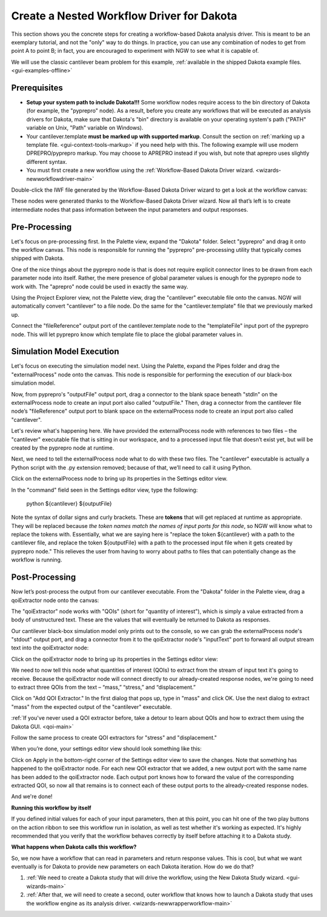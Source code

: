 .. _gui-nestedworkflowtutorial-main:

""""""""""""""""""""""""""""""""""""""""""
Create a Nested Workflow Driver for Dakota
""""""""""""""""""""""""""""""""""""""""""

This section shows you the concrete steps for creating a workflow-based Dakota analysis driver.  This is meant to be an exemplary tutorial,
and not the "only" way to do things.  In practice, you can use any combination of nodes to get from point A to point B; in fact, you are
encouraged to experiment with NGW to see what it is capable of.

We will use the classic cantilever beam problem for this example, :ref:`available in the shipped Dakota example files. <gui-examples-offline>`

Prerequisites
-------------

- **Setup your system path to include Dakota!!!** Some workflow nodes require access to the bin directory of Dakota (for example, the "pyprepro" node).
  As a result, before you create any workflows that will be executed as analysis drivers for Dakota, make sure that Dakota's "bin" directory is available on
  your operating system's path ("PATH" variable on Unix, "Path" variable on Windows).
- Your cantilever.template **must be marked up with supported markup**.  Consult the section on :ref:`marking up a template file. <gui-context-tools-markup>`
  if you need help with this.  The following example will use modern DPREPRO/pyprepro markup. You may choose to APREPRO instead if you wish, but note that aprepro uses slightly different syntax.
- You must first create a new workflow using the :ref:`Workflow-Based Dakota Driver wizard. <wizards-newworkflowdriver-main>`

.. image:: img/NewDakotaStudy_Drivers_Workflow_2.png
   :alt: Our new IWF file

Double-click the IWF file generated by the Workflow-Based Dakota Driver wizard to get a look at the workflow canvas:

.. image:: img/NewDakotaStudy_Drivers_Workflow_3.png
   :alt: Now we must bridge the gap...

These nodes were generated thanks to the Workflow-Based Dakota Driver wizard.  Now all that’s left is to create intermediate nodes that pass information between the input parameters and output responses.

Pre-Processing
--------------

Let's focus on pre-processing first.  In the Palette view, expand the "Dakota" folder.  Select "pyprepro" and drag it onto the workflow canvas.  This node is responsible
for running the "pyprepro" pre-processing utility that typically comes shipped with Dakota.

.. image:: img/NewDakotaStudy_Drivers_Workflow_7.png
   :alt: pyprepro is in the building!

One of the nice things about the pyprepro node is that is does not require explicit connector lines to be drawn from each parameter node into itself.  Rather, the
mere presence of global parameter values is enough for the pyprepro node to work with.  The "aprepro" node could be used in exactly the same way.

Using the Project Explorer view, not the Palette view, drag the "cantilever" executable file onto the canvas.  NGW will automatically convert "cantilever" to a file
node.  Do the same for the "cantilever.template" file that we previously marked up.

.. image:: img/NewDakotaStudy_Drivers_Workflow_9.png
   :alt: New file nodes

Connect the "fileReference" output port of the cantilever.template node to the "templateFile" input port of the pyprepro node.  This will let pyprepro know
which template file to place the global parameter values in.

.. image:: img/NewDakotaStudy_Drivers_Workflow_10.png
   :alt: Connect the nodes, la la la la

Simulation Model Execution
--------------------------

Let's focus on executing the simulation model next.  Using the Palette, expand the Pipes folder and drag the "externalProcess" node onto the canvas.
This node is responsible for performing the execution of our black-box simulation model.

.. image:: img/NewDakotaStudy_Drivers_Workflow_11.png
   :alt: Adding an externalProcess node...

Now, from pyprepro's "outputFile" output port, drag a connector to the blank space beneath "stdIn" on the externalProcess node to create an input port also
called "outputFile."  Then, drag a connector from the cantilever file node’s "fileReference" output port to blank space on the externalProcess node to create
an input port also called "cantilever".

.. image:: img/NewDakotaStudy_Drivers_Workflow_12.png
   :alt: Connecting the nodes

Let's review what's happening here.  We have provided the externalProcess node with references to two files – the "cantilever" executable file that
is sitting in our workspace, and to a processed input file that doesn’t exist yet, but will be created by the pyprepro node at runtime.

Next, we need to tell the externalProcess node what to do with these two files.  The "cantilever" executable is actually a Python script with
the .py extension removed; because of that, we’ll need to call it using Python.

Click on the externalProcess node to bring up its properties in the Settings editor view.

In the "command" field seen in the Settings editor view, type the following:

	python ${cantilever} ${outputFile}

Note the syntax of dollar signs and curly brackets.  These are **tokens** that will get replaced at runtime as appropriate.  They will be replaced
because *the token names match the names of input ports for this node*, so NGW will know what to replace the tokens with.  Essentially, what we
are saying here is "replace the token ${cantilever} with a path to the cantilever file, and replace the token ${outputFile} with a path to the
processed input file when it gets created by pyprepro node."  This relieves the user from having to worry about paths to files that can potentially
change as the workflow is running.

Post-Processing
---------------

Now let’s post-process the output from our cantilever executable.  From the "Dakota" folder in the Palette view, drag a qoiExtractor node onto the canvas:

.. image:: img/NewDakotaStudy_Drivers_Workflow_13.png
   :alt: Adding a QOIExtractor node

The "qoiExtractor" node works with "QOIs" (short for "quantity of interest"), which is simply a value extracted from a body of unstructured text.
These are the values that will eventually be returned to Dakota as responses.

Our cantilever black-box simulation model only prints out to the console, so we can grab the externalProcess node's "stdout" output port, and drag a connector
from it to the qoiExtractor node's "inputText" port to forward all output stream text into the qoiExtractor node:

.. image:: img/NewDakotaStudy_Drivers_Workflow_14.png
   :alt: Connect the nodes la la la la

Click on the qoiExtractor node to bring up its properties in the Settings editor view:

.. image:: img/NewDakotaStudy_Drivers_Workflow_15.png
   :alt: The Settings editor for the QOIExtractor node

We need to now tell this node what quantities of interest (QOIs) to extract from the stream of input text it's going to receive.
Because the qoiExtractor node will connect directly to our already-created response nodes, we're going to need to extract three QOIs
from the text – “mass,” “stress,” and “displacement.”

Click on "Add QOI Extractor."  In the first dialog that pops up, type in "mass" and click OK.  Use the next dialog to extract "mass" from the expected output of the "cantilever" executable.

:ref:`If you've never used a QOI extractor before, take a detour to learn about QOIs and how to extract them using the Dakota GUI. <qoi-main>`

Follow the same process to create QOI extractors for "stress" and "displacement."

When you’re done, your settings editor view should look something like this:

.. image:: img/NewDakotaStudy_Drivers_Workflow_16.png
   :alt: The Settings editor for the QOIExtractor node, populated

Click on Apply in the bottom-right corner of the Settings editor view to save the changes.  Note that something has happened to the qoiExtractor node.
For each new QOI extractor that we added, a new output port with the same name has been added to the qoiExtractor node.  Each output port knows how to
forward the value of the corresponding extracted QOI, so now all that remains is to connect each of these output ports to the already-created response nodes.

.. image:: img/NewDakotaStudy_Drivers_Workflow_17.png
   :alt: Final connections

And we're done!

**Running this workflow by itself**

.. image:: img/Run_Using_Workflow_7.png
   :alt: The action bar for workflows

If you defined initial values for each of your input parameters, then at this point, you can hit one of the two play buttons on the action ribbon to see this workflow run in isolation,
as well as test whether it's working as expected.  It's highly recommended that you verify that the workflow behaves correctly by itself before attaching it to a Dakota study.

**What happens when Dakota calls this workflow?**

So, we now have a workflow that can read in parameters and return response values.  This is cool, but what we want eventually is for Dakota to provide new parameters on each Dakota iteration.  How do we do that?

1. :ref:`We need to create a Dakota study that will drive the workflow, using the New Dakota Study wizard. <gui-wizards-main>`
2. :ref:`After that, we will need to create a second, outer workflow that knows how to launch a Dakota study that uses the workflow engine as its analysis driver. <wizards-newwrapperworkflow-main>`
